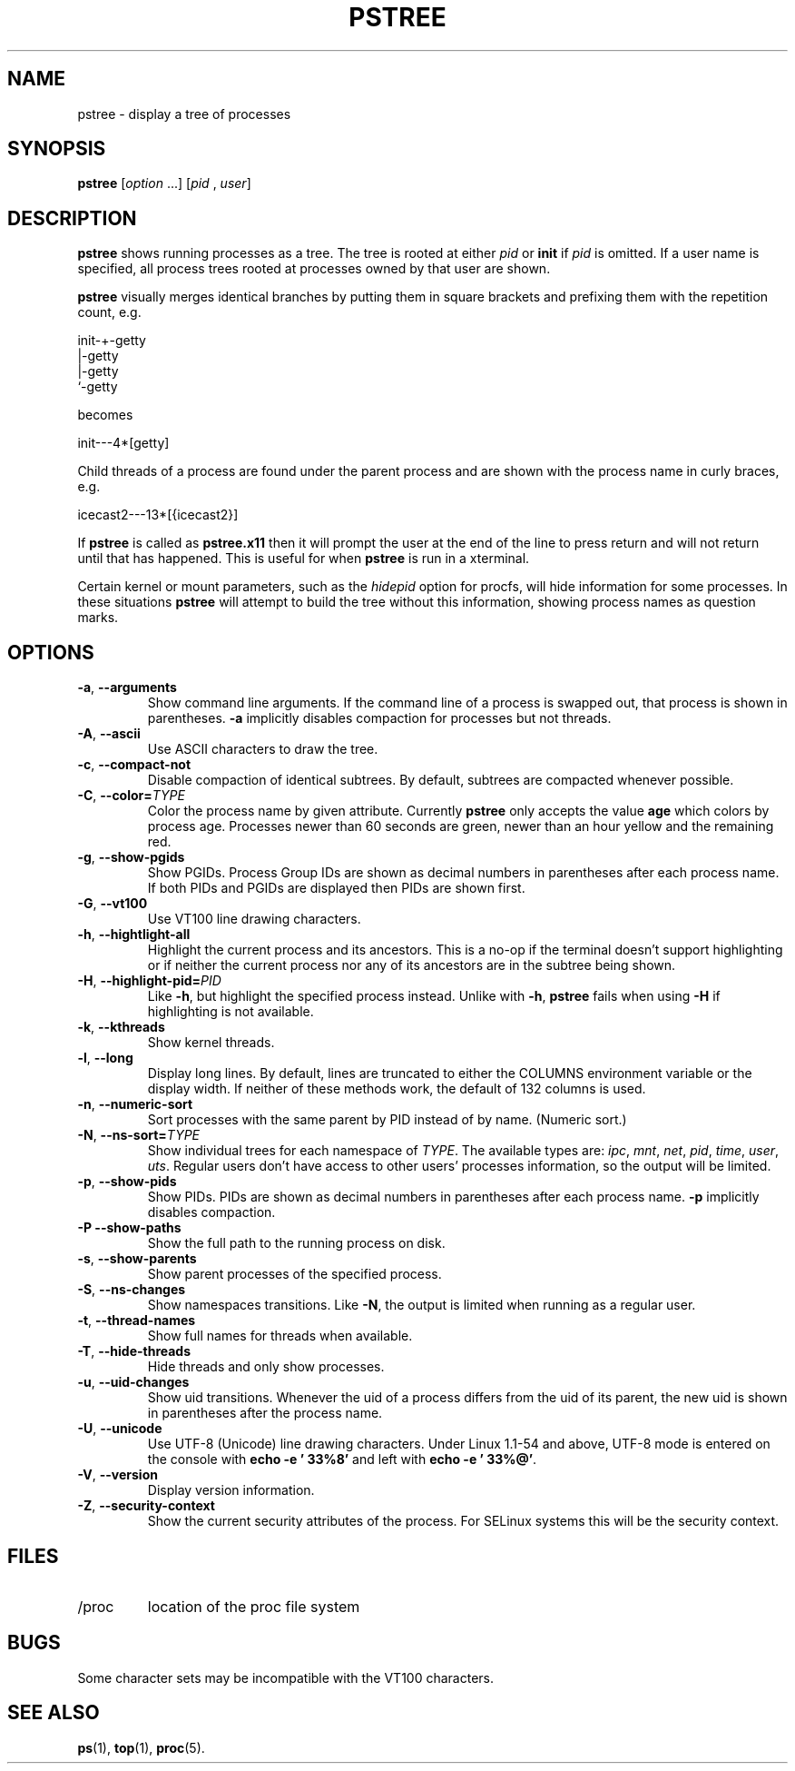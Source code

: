 .\"
.\" Copyright 1993-2002 Werner Almesberger
.\"           2002-2025 Craig Small
.\" This program is free software; you can redistribute it and/or modify
.\" it under the terms of the GNU General Public License as published by
.\" the Free Software Foundation; either version 2 of the License, or
.\" (at your option) any later version.
.\"
.TH PSTREE 1 2025-10-21 psmisc "User Commands"
.SH NAME
pstree \- display a tree of processes
.SH SYNOPSIS
.B pstree
.RI [ option " .\|.\|.\|\&]"
.RI [ pid " , " user ]
.SH DESCRIPTION
.B pstree
shows running processes as a tree.  The tree is rooted at either
.I pid
or
.B init
if
.I pid
is omitted.  If a user name is specified, all process trees rooted at
processes owned by that user are shown.
.PP
.B pstree
visually merges identical branches by putting them in square brackets
and prefixing them with the repetition count, e.g.
.nf
.sp
    init\-+\-getty
         |\-getty
         |\-getty
         `\-getty
.sp
.fi
becomes
.nf
.sp
    init\-\-\-4*[getty]
.sp
.fi
.PP
.PP
Child threads of a process are found under the parent process and are
shown with the process name in curly braces, e.g.
.nf
.sp
    icecast2\-\-\-13*[{icecast2}]
.sp
.fi
.PP
If
.B pstree
is called as
.B pstree.x11
then it will prompt the user at the end of the line to press return and
will not return until that has happened.  This is useful for when
.B pstree
is run in a xterminal.
.PP
Certain kernel or mount parameters, such as the \fIhidepid\fR option for procfs,
will hide information for some processes. In these situations
.B pstree
will attempt to build the tree without this information, showing process
names as question marks.

.SH OPTIONS
.TP
\fB\-a\fR, \fB\-\-arguments\fR
Show command line arguments.  If the command line of a process is
swapped out, that process is shown in parentheses.
.B \-a
implicitly disables compaction for processes but not threads.
.TP
\fB\-A\fR, \fB\-\-ascii\fR
Use ASCII characters to draw the tree.
.TP
\fB\-c\fR, \fB\-\-compact\-not\fR
Disable compaction of identical subtrees.  By default, subtrees are
compacted whenever possible.
.TP
\fB\-C\fR, \fB\-\-color=\fITYPE\fR
Color the process name by given attribute. Currently \fBpstree\fR
only accepts the value \fBage\fR which colors by process age.
Processes newer than 60 seconds are green,
newer than an hour yellow and the remaining red.
.TP
\fB\-g\fR, \fB\-\-show\-pgids\fR
Show PGIDs.  Process Group IDs are shown as decimal numbers in
parentheses after each process name.
If both PIDs and PGIDs are displayed then PIDs are shown first.
.TP
\fB\-G\fR, \fB\-\-vt100\fR
Use VT100 line drawing characters.
.TP
\fB\-h\fR, \fB\-\-hightlight\-all\fR
Highlight the current process and its ancestors.  This is a no-op if
the terminal doesn't support highlighting or if neither the current
process nor any of its ancestors are in the subtree being shown.
.TP
\fB\-H\fR, \fB\-\-highlight\-pid=\fIPID\fR
Like
.BR \-h ,
but highlight the specified process instead.  Unlike with
.BR \-h ,
.B pstree
fails when using
.B \-H
if highlighting is not
available.
.TP
\fB\-k\fR, \fB\-\-kthreads\fR
Show kernel threads.
.TP
\fB\-l\fR, \fB\-\-long\fR
Display long lines.  By default, lines are truncated to either the COLUMNS
environment variable or the display width.  If neither of these methods work,
the default of 132 columns is used.
.TP
\fB\-n\fR, \fB\-\-numeric\-sort\fR
Sort processes with the same parent by PID instead of by name. 
(Numeric sort.)
.TP
\fB\-N\fR, \fB\-\-ns-sort=\fITYPE\fR
Show individual trees for each namespace of \fITYPE\fR.  The
available types are:
.IR ipc ", " mnt ", " net ", " pid ", " time ", " user ", " uts .
Regular users don't
have access to other users' processes information, so the output will be
limited.
.TP
\fB\-p\fR, \fB\-\-show\-pids\fR
Show PIDs.  PIDs are shown as decimal numbers in parentheses after each
process name.
.B \-p
implicitly disables compaction.
.TP
\fB\-P\fR \fB\-\-show\-paths\fR
Show the full path to the running process on disk.
.TP
\fB\-s\fR, \fB\-\-show\-parents\fR
Show parent processes of the specified process.
.TP
\fB\-S\fR, \fB\-\-ns\-changes\fR
Show namespaces transitions.  Like \fB\-N\fR, the output is limited when running
as a regular user.
.TP
\fB\-t\fR, \fB\-\-thread\-names\fR
Show full names for threads when available.
.TP
\fB\-T\fR, \fB\-\-hide\-threads\fR
Hide threads and only show processes.
.TP
\fB\-u\fR, \fB\-\-uid\-changes\fR
Show uid transitions.  Whenever the uid of a process differs from the
uid of its parent, the new uid is shown in parentheses after the
process name.
.TP
\fB\-U\fR, \fB\-\-unicode\fR
Use UTF-8 (Unicode) line drawing characters.  Under Linux 1.1-54 and
above, UTF-8 mode is entered on the console with
.B echo \-e '\\033%8'
and left with
.BR "echo \-e '\\033%@'" .
.TP
\fB\-V\fR, \fB\-\-version\fR
Display version information.
.TP
\fB\-Z\fR, \fB\-\-security\-context\fR
Show the current security attributes of the process. For SELinux systems this
will be the security context.
.SH FILES
.TP
/proc
location of the proc file system
.SH BUGS
Some character sets may be incompatible with the VT100 characters.
.SH "SEE ALSO"
.BR ps (1),
.BR top (1),
.BR proc (5).
